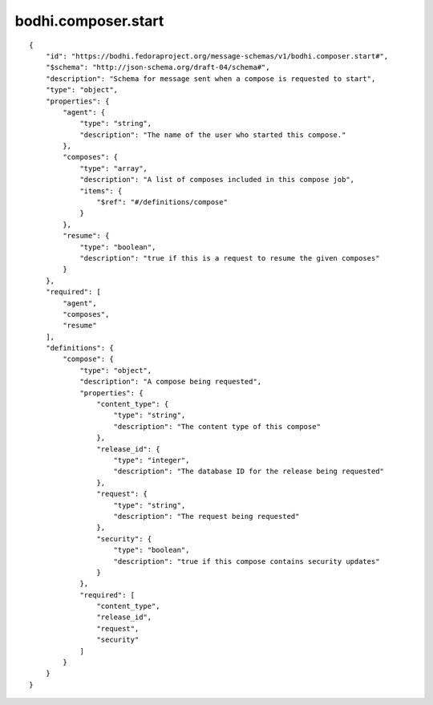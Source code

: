 bodhi.composer.start
--------------------
::

    {
        "id": "https://bodhi.fedoraproject.org/message-schemas/v1/bodhi.composer.start#",
        "$schema": "http://json-schema.org/draft-04/schema#",
        "description": "Schema for message sent when a compose is requested to start",
        "type": "object",
        "properties": {
            "agent": {
                "type": "string",
                "description": "The name of the user who started this compose."
            },
            "composes": {
                "type": "array",
                "description": "A list of composes included in this compose job",
                "items": {
                    "$ref": "#/definitions/compose"
                }
            },
            "resume": {
                "type": "boolean",
                "description": "true if this is a request to resume the given composes"
            }
        },
        "required": [
            "agent",
            "composes",
            "resume"
        ],
        "definitions": {
            "compose": {
                "type": "object",
                "description": "A compose being requested",
                "properties": {
                    "content_type": {
                        "type": "string",
                        "description": "The content type of this compose"
                    },
                    "release_id": {
                        "type": "integer",
                        "description": "The database ID for the release being requested"
                    },
                    "request": {
                        "type": "string",
                        "description": "The request being requested"
                    },
                    "security": {
                        "type": "boolean",
                        "description": "true if this compose contains security updates"
                    }
                },
                "required": [
                    "content_type",
                    "release_id",
                    "request",
                    "security"
                ]
            }
        }
    }

